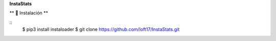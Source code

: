 **InstaStats**

.. badges-start
|license|

.. |license| image:: https://img.shields.io/github/license/instaloader/instaloader.svg
   :alt: MIT License
   :target: https://github.com/instaloader/instaloader/blob/master/LICENSE


** 🚀 Instalación **

::
    $ pip3 install instaloader
    $ git clone https://github.com/loft17/InstaStats.git
